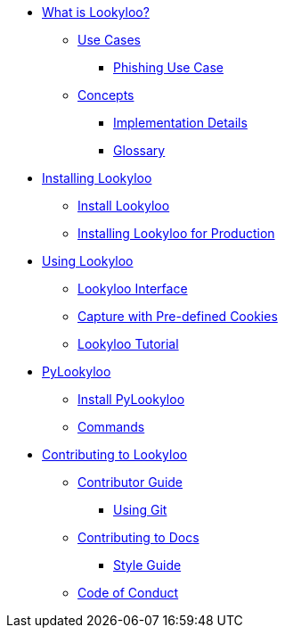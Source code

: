 * xref:lookyloo-explained.adoc[What is Lookyloo?]
** xref:use-cases.adoc[Use Cases]
*** xref:phishing-use-case.adoc[Phishing Use Case]
** xref:concepts.adoc[Concepts]
*** xref:implementation-details.adoc[Implementation Details]
*** xref:glossary.adoc[Glossary]

* xref:installation.adoc[Installing Lookyloo]
** xref:install-lookyloo.adoc[Install Lookyloo]
** xref:install-lookyloo-production.adoc[Installing Lookyloo for Production]

* xref:usage.adoc[Using Lookyloo]
** xref:lookyloo-interface.adoc[Lookyloo Interface]
** xref:capture-cookies.adoc[Capture with Pre-defined Cookies]
** xref:lookyloo-tutorial.adoc[Lookyloo Tutorial]


* xref:pylookyloo-overview.adoc[PyLookyloo]
** xref:pylookyloo-install.adoc[Install PyLookyloo]
** xref:pylookyloo-commands.adoc[Commands]

* xref:contributing.adoc[Contributing to Lookyloo]
** xref:contributor-guide.adoc[Contributor Guide]
*** xref:contributor-git.adoc[Using Git]
** xref:contributor-guide-docs.adoc[ Contributing to Docs]
*** xref:contributor-style-guide.adoc[Style Guide]
** xref:code-conduct.adoc[Code of Conduct]
